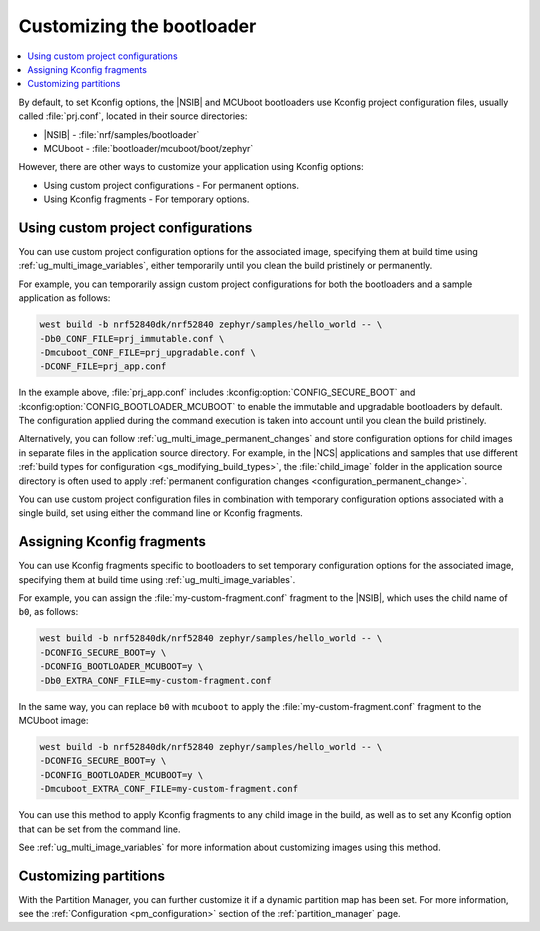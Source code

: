 .. _ug_bootloader_config:

Customizing the bootloader
##########################

.. contents::
   :local:
   :depth: 2

By default, to set Kconfig options, the |NSIB| and MCUboot bootloaders use Kconfig project configuration files, usually called :file:`prj.conf`, located in their source directories:

* |NSIB| - :file:`nrf/samples/bootloader`
* MCUboot - :file:`bootloader/mcuboot/boot/zephyr`

However, there are other ways to customize your application using Kconfig options:

* Using custom project configurations - For permanent options.
* Using Kconfig fragments - For temporary options.

Using custom project configurations
***********************************

You can use custom project configuration options for the associated image, specifying them at build time using :ref:`ug_multi_image_variables`, either temporarily until you clean the build pristinely or permanently.

For example, you can temporarily assign custom project configurations for both the bootloaders and a sample application as follows:

.. code-block:: console

   west build -b nrf52840dk/nrf52840 zephyr/samples/hello_world -- \
   -Db0_CONF_FILE=prj_immutable.conf \
   -Dmcuboot_CONF_FILE=prj_upgradable.conf \
   -DCONF_FILE=prj_app.conf

In the example above, :file:`prj_app.conf` includes :kconfig:option:`CONFIG_SECURE_BOOT` and :kconfig:option:`CONFIG_BOOTLOADER_MCUBOOT` to enable the immutable and upgradable bootloaders by default.
The configuration applied during the command execution is taken into account until you clean the build pristinely.

Alternatively, you can follow :ref:`ug_multi_image_permanent_changes` and store configuration options for child images in separate files in the application source directory.
For example, in the |NCS| applications and samples that use different :ref:`build types for configuration <gs_modifying_build_types>`, the :file:`child_image` folder in the application source directory is often used to apply :ref:`permanent configuration changes <configuration_permanent_change>`.

You can use custom project configuration files in combination with temporary configuration options associated with a single build, set using either the command line or Kconfig fragments.

Assigning Kconfig fragments
***************************

You can use Kconfig fragments specific to bootloaders to set temporary configuration options for the associated image, specifying them at build time using :ref:`ug_multi_image_variables`.

For example, you can assign the :file:`my-custom-fragment.conf` fragment to the |NSIB|, which uses the child name of ``b0``, as follows:

.. code-block:: console

   west build -b nrf52840dk/nrf52840 zephyr/samples/hello_world -- \
   -DCONFIG_SECURE_BOOT=y \
   -DCONFIG_BOOTLOADER_MCUBOOT=y \
   -Db0_EXTRA_CONF_FILE=my-custom-fragment.conf

In the same way, you can replace ``b0`` with ``mcuboot`` to apply the :file:`my-custom-fragment.conf` fragment to the MCUboot image:

.. code-block:: console

   west build -b nrf52840dk/nrf52840 zephyr/samples/hello_world -- \
   -DCONFIG_SECURE_BOOT=y \
   -DCONFIG_BOOTLOADER_MCUBOOT=y \
   -Dmcuboot_EXTRA_CONF_FILE=my-custom-fragment.conf

You can use this method to apply Kconfig fragments to any child image in the build, as well as to set any Kconfig option that can be set from the command line.

See :ref:`ug_multi_image_variables` for more information about customizing images using this method.

Customizing partitions
**********************

With the Partition Manager, you can further customize it if a dynamic partition map has been set.
For more information, see the :ref:`Configuration <pm_configuration>` section of the :ref:`partition_manager` page.
